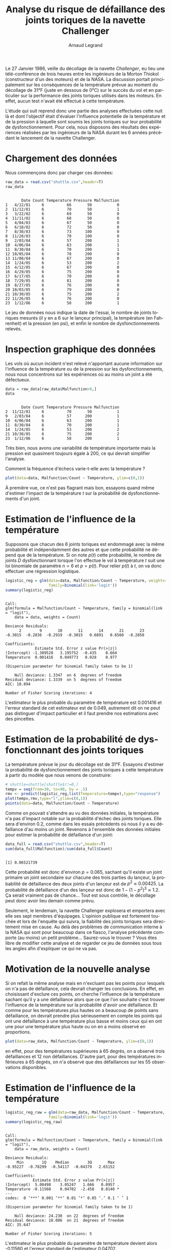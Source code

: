 #+TITLE: Analyse du risque de défaillance des joints toriques de la navette Challenger
#+AUTHOR: Arnaud Legrand
#+LANGUAGE: fr

#+HTML_HEAD: <link rel="stylesheet" type="text/css" href="http://www.pirilampo.org/styles/readtheorg/css/htmlize.css"/>
#+HTML_HEAD: <link rel="stylesheet" type="text/css" href="http://www.pirilampo.org/styles/readtheorg/css/readtheorg.css"/>
#+HTML_HEAD: <script src="https://ajax.googleapis.com/ajax/libs/jquery/2.1.3/jquery.min.js"></script>
#+HTML_HEAD: <script src="https://maxcdn.bootstrapcdn.com/bootstrap/3.3.4/js/bootstrap.min.js"></script>
#+HTML_HEAD: <script type="text/javascript" src="http://www.pirilampo.org/styles/lib/js/jquery.stickytableheaders.js"></script>
#+HTML_HEAD: <script type="text/javascript" src="http://www.pirilampo.org/styles/readtheorg/js/readtheorg.js"></script>

#+LATEX_HEADER: \usepackage[utf8]{inputenc}
#+LATEX_HEADER: \usepackage[T1]{fontenc}
#+LATEX_HEADER: \usepackage[a4paper,margin=.8in]{geometry}
#+LATEX_HEADER: \usepackage[french]{babel}

# #+PROPERTY: header-args  :session  :exports both

Le 27 Janvier 1986, veille du décollage de la navette /Challenger/, eu
lieu une télé-conférence de trois heures entre les ingénieurs de la
Morton Thiokol (constructeur d'un des moteurs) et de la NASA. La
discussion portait principalement sur les conséquences de la
température prévue au moment du décollage de 31°F (juste en dessous de
0°C) sur le succès du vol et en particulier sur la performance des
joints toriques utilisés dans les moteurs. En effet, aucun test
n'avait été effectué à cette température.

L'étude qui suit reprend donc une partie des analyses effectuées cette
nuit là et dont l'objectif était d'évaluer l'influence potentielle de
la température et de la pression à laquelle sont soumis les joints
toriques sur leur probabilité de dysfonctionnement. Pour cela, nous
disposons des résultats des expériences réalisées par les ingénieurs
de la NASA durant les 6 années précédant le lancement de la navette
Challenger.

* Chargement des données
Nous commençons donc par charger ces données:
#+begin_src R :results output :session *R* :exports both
raw_data = read.csv("shuttle.csv",header=T)
raw_data
#+end_src

#+RESULTS:
#+begin_example

       Date Count Temperature Pressure Malfunction
1   4/12/81     6          66       50           0
2  11/12/81     6          70       50           1
3   3/22/82     6          69       50           0
4  11/11/82     6          68       50           0
5   4/04/83     6          67       50           0
6   6/18/82     6          72       50           0
7   8/30/83     6          73      100           0
8  11/28/83     6          70      100           0
9   2/03/84     6          57      200           1
10  4/06/84     6          63      200           1
11  8/30/84     6          70      200           1
12 10/05/84     6          78      200           0
13 11/08/84     6          67      200           0
14  1/24/85     6          53      200           2
15  4/12/85     6          67      200           0
16  4/29/85     6          75      200           0
17  6/17/85     6          70      200           0
18  7/29/85     6          81      200           0
19  8/27/85     6          76      200           0
20 10/03/85     6          79      200           0
21 10/30/85     6          75      200           2
22 11/26/85     6          76      200           0
23  1/12/86     6          58      200           1
#+end_example

Le jeu de données nous indique la date de l'essai, le nombre de joints
toriques mesurés (il y en a 6 sur le lançeur principal), la
température (en Fahrenheit) et la pression (en psi), et enfin le
nombre de dysfonctionnements relevés. 

* Inspection graphique des données
Les vols où aucun incident n'est relevé n'apportant aucune information
sur l'influence de la température ou de la pression sur les
dysfonctionnements, nous nous concentrons sur les expériences où au
moins un joint a été défectueux.

#+begin_src R :results output :session *R* :exports both
data = raw_data[raw_data$Malfunction>0,]
data
#+end_src

#+RESULTS:
: 
:        Date Count Temperature Pressure Malfunction
: 2  11/12/81     6          70       50           1
: 9   2/03/84     6          57      200           1
: 10  4/06/84     6          63      200           1
: 11  8/30/84     6          70      200           1
: 14  1/24/85     6          53      200           2
: 21 10/30/85     6          75      200           2
: 23  1/12/86     6          58      200           1

Très bien, nous avons une variabilité de température importante mais
la pression est quasiment toujours égale à 200, ce qui devrait
simplifier l'analyse.

Comment la fréquence d'échecs varie-t-elle avec la température ?
#+begin_src R :results output graphics file :file "freq_temp.png" :exports both :width 600 :height 400 :session *R* 
plot(data=data, Malfunction/Count ~ Temperature, ylim=c(0,1))
#+end_src

#+RESULTS:
[[file:freq_temp.png]]

À première vue, ce n'est pas flagrant mais bon, essayons quand même
d'estimer l'impact de la température $t$ sur la probabilité de
dysfonctionnements d'un joint. 

* Estimation de l'influence de la température

Supposons que chacun des 6 joints toriques est endommagé avec la même
probabilité et indépendamment des autres et que cette probabilité ne
dépend que de la température. Si on note $p(t)$ cette probabilité, le
nombre de joints $D$ dysfonctionnant lorsque l'on effectue le vol à
température $t$ suit une loi binomiale de paramètre $n=6$ et
$p=p(t)$. Pour relier $p(t)$ à $t$, on va donc effectuer une
régression logistique.

#+begin_src R :results output :session *R* :exports both
logistic_reg = glm(data=data, Malfunction/Count ~ Temperature, weights=Count, 
                   family=binomial(link='logit'))
summary(logistic_reg)
#+end_src

#+RESULTS:
#+begin_example

Call:
glm(formula = Malfunction/Count ~ Temperature, family = binomial(link = "logit"), 
    data = data, weights = Count)

Deviance Residuals: 
      2        9       10       11       14       21       23  
-0.3015  -0.2836  -0.2919  -0.3015   0.6891   0.6560  -0.2850  

Coefficients:
             Estimate Std. Error z value Pr(>|z|)
(Intercept) -1.389528   3.195752  -0.435    0.664
Temperature  0.001416   0.049773   0.028    0.977

(Dispersion parameter for binomial family taken to be 1)

    Null deviance: 1.3347  on 6  degrees of freedom
Residual deviance: 1.3339  on 5  degrees of freedom
AIC: 18.894

Number of Fisher Scoring iterations: 4
#+end_example

L'estimateur le plus probable du paramètre de température est 0.001416
et l'erreur standard de cet estimateur est de 0.049, autrement dit on
ne peut pas distinguer d'impact particulier et il faut prendre nos
estimations avec des pincettes.

* Estimation de la probabilité de dysfonctionnant des joints toriques
La température prévue le jour du décollage est de 31°F. Essayons
d'estimer la probabilité de dysfonctionnement des joints toriques à
cette température à partir du modèle que nous venons de construire:

#+begin_src R :results output graphics file :file "proba_estimate.png" :exports both :width 600 :height 400 :session *R* 
# shuttle=shuttle[shuttle$r!=0,] 
tempv = seq(from=30, to=90, by = .5)
rmv <- predict(logistic_reg,list(Temperature=tempv),type="response")
plot(tempv,rmv,type="l",ylim=c(0,1))
points(data=data, Malfunction/Count ~ Temperature)
#+end_src

#+RESULTS:
[[file:proba_estimate.png]]

Comme on pouvait s'attendre au vu des données initiales, la
température n'a pas d'impact notable sur la probabilité d'échec des
joints toriques. Elle sera d'environ 0.2, comme dans les essais
précédents où nous il y a eu défaillance d'au moins un joint. Revenons
à l'ensemble des données initiales pour estimer la probabilité de
défaillance d'un joint:

#+begin_src R :results output :session *R* :exports both
data_full = read.csv("shuttle.csv",header=T)
sum(data_full$Malfunction)/sum(data_full$Count)
#+end_src

#+RESULTS:
: 
: [1] 0.06521739

Cette probabilité est donc d'environ $p=0.065$, sachant qu'il existe
un joint primaire un joint secondaire sur chacune des trois parties du
lançeur, la probabilité de défaillance des deux joints d'un lançeur
est de $p^2 \approx 0.00425$. La probabilité de défaillance d'un des
lançeur est donc de $1-(1-p^2)^3 \approx 1.2%$.  Ça serait vraiment
pas de chance... Tout est sous contrôle, le décollage peut donc avoir
lieu demain comme prévu.

Seulement, le lendemain, la navette Challenger explosera et emportera
avec elle ses sept membres d'équipages. L'opinion publique est
fortement touchée et lors de l'enquête qui suivra, la fiabilité des
joints toriques sera directement mise en cause. Au delà des problèmes
de communication interne à la NASA qui sont pour beaucoup dans ce
fiasco, l'analyse précédente comporte (au moins) un petit
problème... Saurez-vous le trouver ? Vous êtes libre de modifier cette
analyse et de regarder ce jeu de données sous tous les angles afin
d'expliquer ce qui ne va pas.

* Motivation de la nouvelle analyse

Si on refait la même analyse mais en n'excluant pas les points pour
lesquels on n'a pas de défaillance, cela devrait changer les
conclusions. En effet, en choisissant d'exclure ces points, on cherche
l'influence de la température sachant qu'il y a une défaillance alors
que ce que l'on souhaite c'est trouver l'influence de la température
sur la probabilité d'avoir une défaillance. Et comme pour les
températures plus hautes on a beaucoup de points sans défaillance, on
devrait prendre plus sérieusement en compte les points qui ont une
défaillance à une température plus basse et moins ceux qui en ont une
pour une température plus haute ou on en a moins observé en proportions. 

#+begin_src R :results output graphics file :file (org-babel-temp-file "figure" ".png") :exports both :width 600 :height 400 :session *R*
plot(data=raw_data, Malfunction/Count ~ Temperature, ylim=c(0,1))
#+end_src

#+RESULTS:
[[file:/tmp/babel-T3wS42/figure5cuRHt.png]]
en effet, pour des températures supérieures à 65 degrés, on a observé
trois défaillances et 12 non défaillances. D'autre part, pour des
températures inférieures à 65 degrés,  on n'a observé que des
défaillances sur les 55 observations disponibles.

* Estimation de l'influence de la température

#+begin_src R :results output :session *R* :exports both
logistic_reg_raw = glm(data=raw_data, Malfunction/Count ~ Temperature, weights=Count, 
                   family=binomial(link='logit'))
summary(logistic_reg_raw)
#+end_src

#+RESULTS:
#+begin_example

Call:
glm(formula = Malfunction/Count ~ Temperature, family = binomial(link = "logit"), 
    data = raw_data, weights = Count)

Deviance Residuals: 
     Min        1Q    Median        3Q       Max  
-0.95227  -0.78299  -0.54117  -0.04379   2.65152  

Coefficients:
            Estimate Std. Error z value Pr(>|z|)  
(Intercept)  5.08498    3.05247   1.666   0.0957 .
Temperature -0.11560    0.04702  -2.458   0.0140 *
---
codes:  0 ‘***’ 0.001 ‘**’ 0.01 ‘*’ 0.05 ‘.’ 0.1 ‘ ’ 1

(Dispersion parameter for binomial family taken to be 1)

    Null deviance: 24.230  on 22  degrees of freedom
Residual deviance: 18.086  on 21  degrees of freedom
AIC: 35.647

Number of Fisher Scoring iterations: 5
#+end_example

L'estimateur le plus probable du paramètre de température devient
alors -0.11560 et l'erreur standard de l'estimateur 0.04702.

* Estimation de la probabilité de dysfonctionnant des joints toriques

#+begin_src R :results output graphics file :file "proba_estimate_raw.png" :exports both :width 600 :height 400 :session *R* 
# shuttle=shuttle[shuttle$r!=0,] 
tempv = seq(from=30, to=90, by = .5)
rmv <- predict(logistic_reg_raw,list(Temperature=tempv),type="response")
plot(tempv,rmv,type="l",ylim=c(0,1))
points(data=raw_data, Malfunction/Count ~ Temperature)
#+end_src

#+RESULTS:
[[file:proba_estimate_raw.png]]
On peut voir un impact notable de la température sur la probabilité
d'échec des joints toriques. 
Elle sera d'environ 0.8, pour une température vers 30 degrés.
Il semble donc fortement contre-indiqué de faire le lancement par ces températures.
